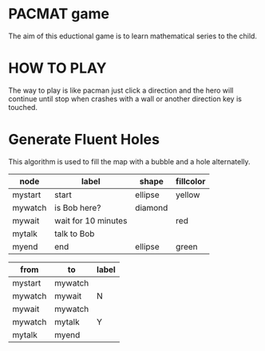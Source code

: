 * PACMAT game

The aim of this eductional game is to learn mathematical series to the child.

* HOW TO PLAY

The way to play is like pacman just click a direction and the hero will continue until stop when crashes with a wall or another direction key is touched.

* Generate Fluent Holes

This algorithm is used to fill the map with a bubble and a hole alternatelly.

#+name: process-node-table
| *node*    | *label*             | *shape*   | *fillcolor* |
|---------+---------------------+---------+-----------|
| mystart | start               | ellipse | yellow    |
| mywatch | is Bob here?        | diamond |           |
| mywait  | wait for 10 minutes |         | red       |
| mytalk  | talk to Bob         |         |           |
| myend   | end                 | ellipse | green     |

#+name: process-graph
| from    | to      | label |
|---------+---------+-------|
| mystart | mywatch |       |
| mywatch | mywait  | N     |
| mywait  | mywatch |       |
| mywatch | mytalk  | Y     |
| mytalk  | myend   |       |


#+name: graph-from-tables
#+HEADER: :var nodes=process-node-table graph=process-graph
#+BEGIN_SRC emacs-lisp :file ./example-diagram.png :colnames yes :exports results
    (org-babel-execute:dot
     (concat
          "digraph {\n"
          "//rankdir=LR;\n" ;; remove comment characters '//' for horizontal layout; add for vertical layout
          (mapconcat
           (lambda (x)
             (format "%s [label=\"%s\" shape=%s style=\"filled\" fillcolor=\"%s\"]"
                             (car x)
                             (nth 1 x)
                             (if (string= "" (nth 2 x)) "box" (nth 2 x))
                             (if (string= "" (nth 3 x)) "none" (nth 3 x))
                             )) nodes "\n")
          "\n"
          (mapconcat
           (lambda (x)
             (format "%s -> %s [taillabel=\"%s\"]"
                             (car x) (nth 1 x) (nth 2 x))) graph "\n")
          "}\n") params)
#+END_SRC

#+call: graph-from-tables[:file ~/diagram-process42.png](nodes=process-node-table[2:-1],graph=process-graph[2:-1]) :results file